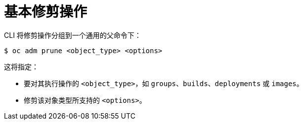 // Module included in the following assemblies:
//
// * applications/pruning-objects.adoc

[id="pruning-basic-operations_{context}"]
= 基本修剪操作

CLI 将修剪操作分组到一个通用的父命令下：

[source,terminal]
----
$ oc adm prune <object_type> <options>
----

这将指定：

- 要对其执行操作的 `<object_type>`，如 `groups`、`builds`、`deployments` 或 `images`。
- 修剪该对象类型所支持的 `<options>`。
